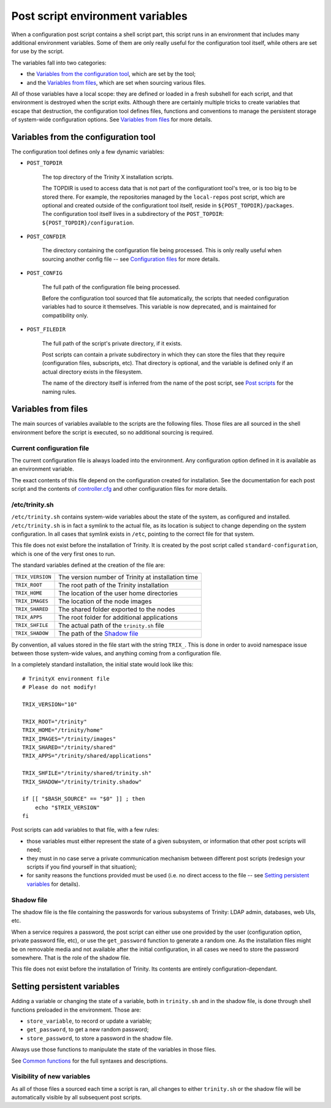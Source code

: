 
.. vim: tw=0


Post script environment variables
=================================

When a configuration post script contains a shell script part, this script runs in an environment that includes many additional environment variables. Some of them are only really useful for the configuration tool itself, while others are set for use by the script.


The variables fall into two categories:

- the `Variables from the configuration tool`_, which are set by the tool;

- and the `Variables from files`_, which are set when sourcing various files.


All of those variables have a local scope: they are defined or loaded in a fresh subshell for each script, and that environment is destroyed when the script exits. Although there are certainly multiple tricks to create variables that escape that destruction, the configuration tool defines files, functions and conventions to manage the persistent storage of system-wide configuration options. See `Variables from files`_ for more details.



Variables from the configuration tool
-------------------------------------

The configuration tool defines only a few dynamic variables:

- ``POST_TOPDIR``
    
    The top directory of the Trinity X installation scripts.
    
    The TOPDIR is used to access data that is not part of the configurationt tool's tree, or is too big to be stored there. For example, the repositories managed by the ``local-repos`` post script, which are optional and created outside of the configurationt tool itself, reside in ``${POST_TOPDIR}/packages``. The configuration tool itself lives in a subdirectory of the ``POST_TOPDIR``: ``${POST_TOPDIR}/configuration``.


- ``POST_CONFDIR``

    The directory containing the configuration file being processed. This is only really useful when sourcing another config file -- see `Configuration files`_ for more details.


- ``POST_CONFIG``
    
    The full path of the configuration file being processed.
    
    Before the configuration tool sourced that file automatically, the scripts that needed configuration variables had to source it themselves. This variable is now deprecated, and is maintained for compatibility only.


- ``POST_FILEDIR``
    
    The full path of the script's private directory, if it exists.
    
    Post scripts can contain a private subdirectory in which they can store the files that they require (configuration files, subscripts, etc). That directory is optional, and the variable is defined only if an actual directory exists in the filesystem.
    
    The name of the directory itself is inferred from the name of the post script, see `Post scripts`_ for the naming rules.



Variables from files
--------------------

The main sources of variables available to the scripts are the following files. Those files are all sourced in the shell environment before the script is executed, so no additional sourcing is required.


Current configuration file
~~~~~~~~~~~~~~~~~~~~~~~~~~

The current configuration file is always loaded into the environment. Any configuration option defined in it is available as an environment variable.

The exact contents of this file depend on the configuration created for installation. See the documentation for each post script and the contents of `controller.cfg`_ and other configuration files for more details.


/etc/trinity.sh
~~~~~~~~~~~~~~~

``/etc/trinity.sh`` contains system-wide variables about the state of the system, as configured and installed. ``/etc/trinity.sh`` is in fact a symlink to the actual file, as its location is subject to change depending on the system configuration. In all cases that symlink exists in ``/etc``, pointing to the correct file for that system.

This file does not exist before the installation of Trinity. It is created by the post script called ``standard-configuration``, which is one of the very first ones to run.

The standard variables defined at the creation of the file are:


==================  ==========================================================
``TRIX_VERSION``    The version number of Trinity at installation time

``TRIX_ROOT``       The root path of the Trinity installation

``TRIX_HOME``       The location of the user home directories

``TRIX_IMAGES``     The location of the node images

``TRIX_SHARED``     The shared folder exported to the nodes

``TRIX_APPS``       The root folder for additional applications

``TRIX_SHFILE``     The actual path of the ``trinity.sh`` file

``TRIX_SHADOW``     The path of the `Shadow file`_

==================  ==========================================================


By convention, all values stored in the file start with the string ``TRIX_``. This is done in order to avoid namespace issue between those system-wide values, and anything coming from a configuration file.

In a completely standard installation, the initial state would look like this::

    # TrinityX environment file
    # Please do not modify!
    
    TRIX_VERSION="10"
    
    TRIX_ROOT="/trinity"
    TRIX_HOME="/trinity/home"
    TRIX_IMAGES="/trinity/images"
    TRIX_SHARED="/trinity/shared"
    TRIX_APPS="/trinity/shared/applications"
    
    TRIX_SHFILE="/trinity/shared/trinity.sh"
    TRIX_SHADOW="/trinity/trinity.shadow"
    
    if [[ "$BASH_SOURCE" == "$0" ]] ; then
        echo "$TRIX_VERSION"
    fi


Post scripts can add variables to that file, with a few rules:

- those variables must either represent the state of a given subsystem, or information that other post scripts will need;

- they must in no case serve a private communication mechanism between different post scripts (redesign your scripts if you find yourself in that situation);

- for sanity reasons the functions provided must be used (i.e. no direct access to the file -- see `Setting persistent variables`_ for details).


Shadow file
~~~~~~~~~~~

The shadow file is the file containing the passwords for various subsystems of Trinity: LDAP admin, databases, web UIs, etc.

When a service requires a password, the post script can either use one provided by the user (configuration option, private password file, etc), or use the ``get_password`` function to generate a random one. As the installation files might be on removable media and not available after the initial configuration, in all cases we need to store the password somewhere. That is the role of the shadow file.

This file does not exist before the installation of Trinity. Its contents are entirely configuration-dependant.



Setting persistent variables
----------------------------

Adding a variable or changing the state of a variable, both in ``trinity.sh`` and in the shadow file, is done through shell functions preloaded in the environment. Those are:

- ``store_variable``, to record or update a variable;

- ``get_password``, to get a new random password;

- ``store_password``, to store a password in the shadow file.


Always use those functions to manipulate the state of the variables in those files.

See `Common functions`_ for the full syntaxes and descriptions.


Visibility of new variables
~~~~~~~~~~~~~~~~~~~~~~~~~~~

As all of those files a sourced each time a script is ran, all changes to either ``trinity.sh`` or the shadow file will be automatically visible by all subsequent post scripts.



.. _controller.cfg: ../controller.cfg

.. Relative file links

.. _Documentation: README.rst
.. _Configuration tool usage: config_tool.rst
.. _Configuration files: config_cfg_files.rst
.. _Post scripts: config_post_scripts.rst
.. _Environment variables: config_env_vars.rst
.. _Common functions: config_common_funcs.rst


